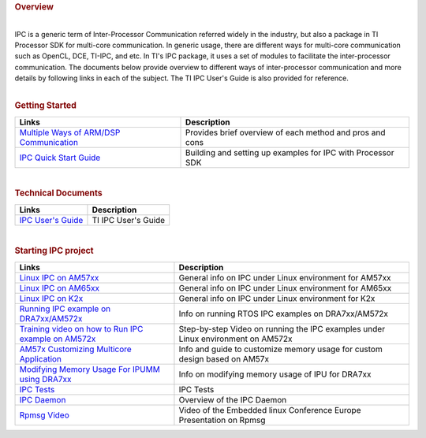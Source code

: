 .. http://processors.wiki.ti.com/index.php/Processor_SDK_Linux_IPC
.. rubric:: Overview
   :name: overview

|
| IPC is a generic term of Inter-Processor Communication referred widely
  in the industry, but also a package in TI Processor SDK for multi-core
  communication. In generic usage, there are different ways for
  multi-core communication such as OpenCL, DCE, TI-IPC, and etc. In TI's
  IPC package, it uses a set of modules to facilitate the
  inter-processor communication. The documents below provide overview to
  different ways of inter-processor communication and more details by
  following links in each of the subject. The TI IPC User's Guide is
  also provided for reference.

|

.. rubric:: Getting Started
   :name: getting-started

+------------------------------------------------------------------------------------------------------------------------+---------------------------------------------------------------+
| Links                                                                                                                  | Description                                                   |
+========================================================================================================================+===============================================================+
| `Multiple Ways of ARM/DSP Communication <Foundational_Components_IPC.html#multiple-ways-of-arm-dsp-communication>`__   | Provides brief overview of each method and pros and cons      |
+------------------------------------------------------------------------------------------------------------------------+---------------------------------------------------------------+
| `IPC Quick Start Guide <Foundational_Components_IPC.html#ipc-quick-start-guide>`__                                     | Building and setting up examples for IPC with Processor SDK   |
+------------------------------------------------------------------------------------------------------------------------+---------------------------------------------------------------+

|

.. rubric:: Technical Documents
   :name: technical-documents

+----------------------------------------------------------------------------------+-----------------------+
| Links                                                                            | Description           |
+==================================================================================+=======================+
| `IPC User's Guide <http://software-dl.ti.com/processor-sdk-rtos/esd/docs/latest/ | TI IPC User's Guide   |
| rtos/index_Foundational_Components.html#ipc>`__                                  |                       |
+----------------------------------------------------------------------------------+-----------------------+

|

.. rubric:: Starting IPC project
   :name: starting-ipc-project

+----------------------------------------------------------------------------------------------------------------------------+------------------------------------------------------------------------------------+
| Links                                                                                                                      | Description                                                                        |
+============================================================================================================================+====================================================================================+
| `Linux IPC on AM57xx <Foundational_Components_IPC.html#ipc-for-am57xx>`__                                                  | General info on IPC under Linux environment for AM57xx                             |
+----------------------------------------------------------------------------------------------------------------------------+------------------------------------------------------------------------------------+
| `Linux IPC on AM65xx <Foundational_Components_IPC.html#ipc-for-am65xx>`__                                                  | General info on IPC under Linux environment for AM65xx                             |
+----------------------------------------------------------------------------------------------------------------------------+------------------------------------------------------------------------------------+
| `Linux IPC on K2x <Foundational_Components_IPC.html#ipc-for-k2x>`__                                                        | General info on IPC under Linux environment for K2x                                |
+----------------------------------------------------------------------------------------------------------------------------+------------------------------------------------------------------------------------+
| `Running IPC example on DRA7xx/AM572x <http://software-dl.ti.com/processor-sdk-rtos/esd/docs/latest/                       | Info on running RTOS IPC examples on DRA7xx/AM572x                                 |
| rtos/index_how_to_guides.html#run-ipc-examples-on-am572x>`__                                                               |                                                                                    |
+----------------------------------------------------------------------------------------------------------------------------+------------------------------------------------------------------------------------+
| `Training video on how to Run IPC example on AM572x <https://training.ti.com/am572x-build-run-ipc-examples>`__             | Step-by-step Video on running the IPC examples under Linux environment on AM572x   |
+----------------------------------------------------------------------------------------------------------------------------+------------------------------------------------------------------------------------+
| `AM57x Customizing Multicore Application <http://www.ti.com/lit/an/sprac60/sprac60.pdf>`__                                 | Info and guide to customize memory usage for custom design based on AM57x          |
+----------------------------------------------------------------------------------------------------------------------------+------------------------------------------------------------------------------------+
| `Modifying Memory Usage For IPUMM using DRA7xx <http://www.ti.com/lit/an/sprac08a/sprac08a.pdf>`__                         | Info on modifying memory usage of IPU for DRA7xx                                   |
+----------------------------------------------------------------------------------------------------------------------------+------------------------------------------------------------------------------------+
| `IPC Tests <Foundational_Components_IPC.html#ipc-tests>`__                                                                 | IPC Tests                                                                          |
+----------------------------------------------------------------------------------------------------------------------------+------------------------------------------------------------------------------------+
| `IPC Daemon <Foundational_Components_IPC.html#ipc-daemon>`__                                                               | Overview of the IPC Daemon                                                         |
+----------------------------------------------------------------------------------------------------------------------------+------------------------------------------------------------------------------------+
| `Rpmsg Video <http://free-electrons.com/pub/video/2011/elce/elce-2011-ben-cohen-remote-processor-messaging-450p.webm>`__   | Video of the Embedded linux Conference Europe Presentation on Rpmsg                |
+----------------------------------------------------------------------------------------------------------------------------+------------------------------------------------------------------------------------+